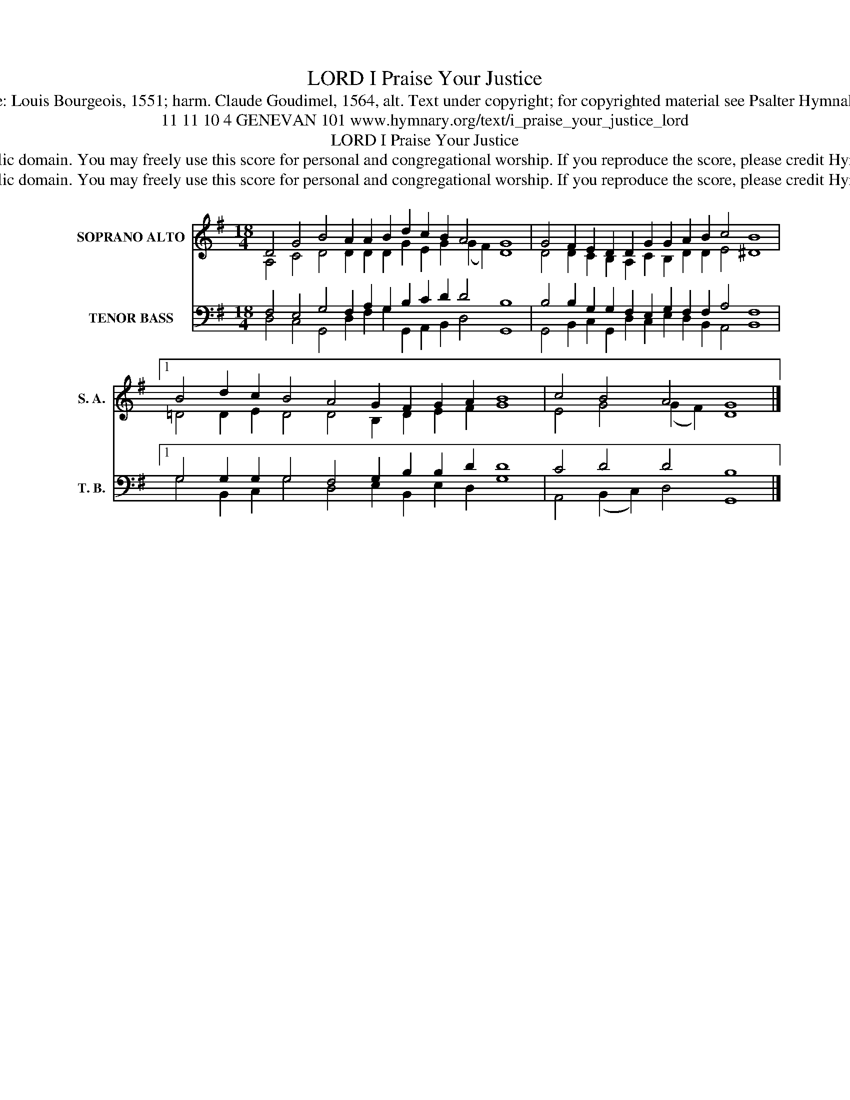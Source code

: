 X:1
T:I Praise Your Justice, LORD
T:Tune: Louis Bourgeois, 1551; harm. Claude Goudimel, 1564, alt. Text under copyright; for copyrighted material see Psalter Hymnal 101
T:11 11 10 4 GENEVAN 101 www.hymnary.org/text/i_praise_your_justice_lord 
T:I Praise Your Justice, LORD
T:This music is in the public domain. You may freely use this score for personal and congregational worship. If you reproduce the score, please credit Hymnary.org as the source. 
T:This music is in the public domain. You may freely use this score for personal and congregational worship. If you reproduce the score, please credit Hymnary.org as the source. 
Z:This music is in the public domain. You may freely use this score for personal and congregational worship. If you reproduce the score, please credit Hymnary.org as the source.
%%score ( 1 2 ) ( 3 4 )
L:1/8
M:18/4
K:G
V:1 treble nm="SOPRANO ALTO" snm="S. A."
V:2 treble 
V:3 bass nm="TENOR BASS" snm="T. B."
V:4 bass 
V:1
 D4 G4 B4 A2 A2 B2 d2 c2 B2 A4 G8 | G4 F2 E2 D2 D2 G2 G2 A2 B2 c4 B8 |1 %2
 B4 d2 c2 B4 A4 G2 F2 G2 A2 B8 | c4 B4 A4 G8 |] %4
V:2
 A,4 C4 D4 D2 D2 D2 G2 E2 G2 (G2 F2) D8 | D4 D2 C2 B,2 A,2 C2 B,2 D2 D2 E4 ^D8 |1 %2
 =D4 D2 E2 D4 D4 B,2 D2 E2 F2 G8 | E4 G4 (G2 F2) D8 |] %4
V:3
 F,4 E,4 G,4 F,2 A,2 G,2 B,2 C2 D2 D4 B,8 | B,4 B,2 G,2 G,2 F,2 E,2 G,2 F,2 F,2 A,4 F,8 |1 %2
 G,4 G,2 G,2 G,4 F,4 G,2 B,2 B,2 D2 D8 | C4 D4 D4 B,8 |] %4
V:4
 D,4 C,4 G,,4 D,2 F,2 G,2 G,,2 A,,2 B,,2 D,4 G,,8 | %1
 G,,4 B,,2 C,2 G,,2 D,2 C,2 E,2 D,2 B,,2 A,,4 B,,8 |1 G,4 B,,2 C,2 G,4 D,4 E,2 B,,2 E,2 D,2 G,8 | %3
 A,,4 (B,,2 C,2) D,4 G,,8 |] %4


